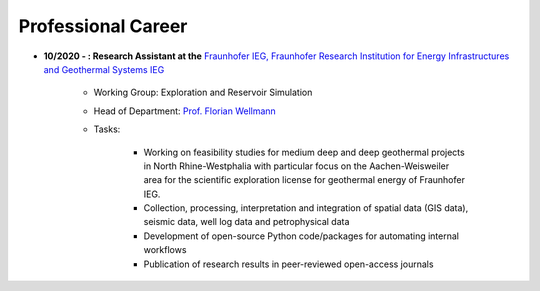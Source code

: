 .. _professional_career_ref:

Professional Career
===================

* **10/2020 - : Research Assistant at the** `Fraunhofer IEG, Fraunhofer Research Institution for Energy Infrastructures and Geothermal Systems IEG <https://www.ieg.fraunhofer.de/>`_

    * Working Group: Exploration and Reservoir Simulation
    * Head of Department: `Prof. Florian Wellmann <https://www.ieg.fraunhofer.de/de/geschaeftsbereiche/georessourcen.html>`_
    * Tasks:

        * Working on feasibility studies for medium deep and deep geothermal projects in North Rhine-Westphalia with particular focus on the Aachen-Weisweiler area for the scientific exploration license for geothermal energy of Fraunhofer IEG.
        * Collection, processing, interpretation and integration of spatial data (GIS data), seismic data, well log data and petrophysical data
        * Development of open-source Python code/packages for automating internal workflows
        * Publication of research results in peer-reviewed open-access journals